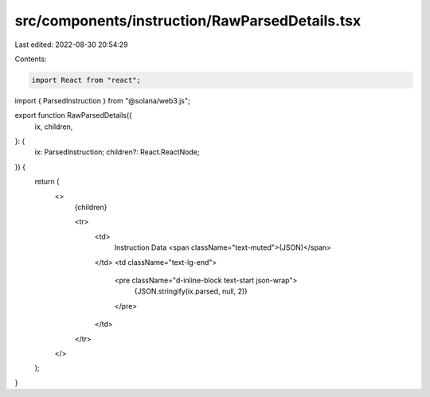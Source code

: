 src/components/instruction/RawParsedDetails.tsx
===============================================

Last edited: 2022-08-30 20:54:29

Contents:

.. code-block:: tsx

    import React from "react";
import { ParsedInstruction } from "@solana/web3.js";

export function RawParsedDetails({
  ix,
  children,
}: {
  ix: ParsedInstruction;
  children?: React.ReactNode;
}) {
  return (
    <>
      {children}

      <tr>
        <td>
          Instruction Data <span className="text-muted">(JSON)</span>
        </td>
        <td className="text-lg-end">
          <pre className="d-inline-block text-start json-wrap">
            {JSON.stringify(ix.parsed, null, 2)}
          </pre>
        </td>
      </tr>
    </>
  );
}


